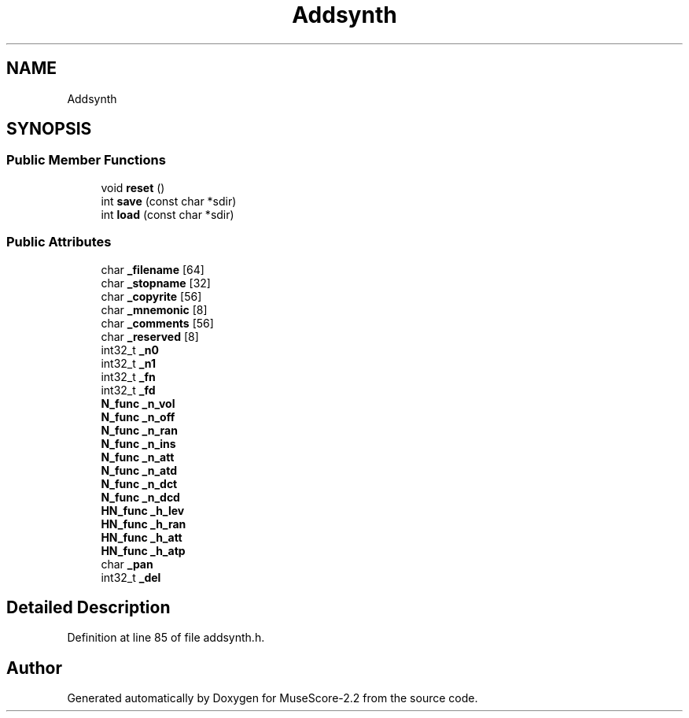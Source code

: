 .TH "Addsynth" 3 "Mon Jun 5 2017" "MuseScore-2.2" \" -*- nroff -*-
.ad l
.nh
.SH NAME
Addsynth
.SH SYNOPSIS
.br
.PP
.SS "Public Member Functions"

.in +1c
.ti -1c
.RI "void \fBreset\fP ()"
.br
.ti -1c
.RI "int \fBsave\fP (const char *sdir)"
.br
.ti -1c
.RI "int \fBload\fP (const char *sdir)"
.br
.in -1c
.SS "Public Attributes"

.in +1c
.ti -1c
.RI "char \fB_filename\fP [64]"
.br
.ti -1c
.RI "char \fB_stopname\fP [32]"
.br
.ti -1c
.RI "char \fB_copyrite\fP [56]"
.br
.ti -1c
.RI "char \fB_mnemonic\fP [8]"
.br
.ti -1c
.RI "char \fB_comments\fP [56]"
.br
.ti -1c
.RI "char \fB_reserved\fP [8]"
.br
.ti -1c
.RI "int32_t \fB_n0\fP"
.br
.ti -1c
.RI "int32_t \fB_n1\fP"
.br
.ti -1c
.RI "int32_t \fB_fn\fP"
.br
.ti -1c
.RI "int32_t \fB_fd\fP"
.br
.ti -1c
.RI "\fBN_func\fP \fB_n_vol\fP"
.br
.ti -1c
.RI "\fBN_func\fP \fB_n_off\fP"
.br
.ti -1c
.RI "\fBN_func\fP \fB_n_ran\fP"
.br
.ti -1c
.RI "\fBN_func\fP \fB_n_ins\fP"
.br
.ti -1c
.RI "\fBN_func\fP \fB_n_att\fP"
.br
.ti -1c
.RI "\fBN_func\fP \fB_n_atd\fP"
.br
.ti -1c
.RI "\fBN_func\fP \fB_n_dct\fP"
.br
.ti -1c
.RI "\fBN_func\fP \fB_n_dcd\fP"
.br
.ti -1c
.RI "\fBHN_func\fP \fB_h_lev\fP"
.br
.ti -1c
.RI "\fBHN_func\fP \fB_h_ran\fP"
.br
.ti -1c
.RI "\fBHN_func\fP \fB_h_att\fP"
.br
.ti -1c
.RI "\fBHN_func\fP \fB_h_atp\fP"
.br
.ti -1c
.RI "char \fB_pan\fP"
.br
.ti -1c
.RI "int32_t \fB_del\fP"
.br
.in -1c
.SH "Detailed Description"
.PP 
Definition at line 85 of file addsynth\&.h\&.

.SH "Author"
.PP 
Generated automatically by Doxygen for MuseScore-2\&.2 from the source code\&.
